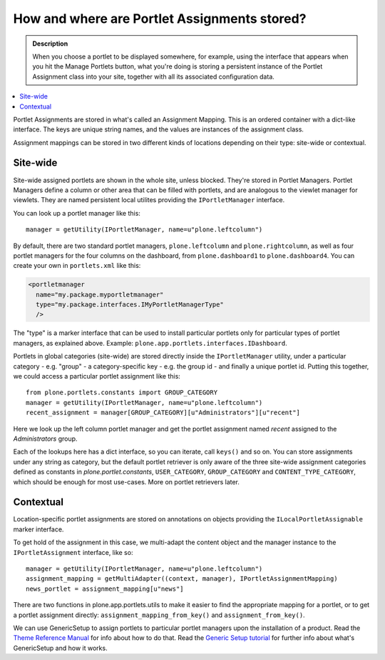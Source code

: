 =============================================
How and where are Portlet Assignments stored?
=============================================

.. admonition:: Description

        When you choose a portlet to be displayed somewhere,
        for example, using the interface that appears when
        you hit the Manage Portlets button, what you're doing
        is storing a persistent instance of the Portlet Assignment
        class into your site, together with all its associated
        configuration data.

.. contents :: :local:

Portlet Assignments are stored in what's called an Assignment
Mapping. This is an ordered container with a dict-like interface.
The keys are unique string names, and the values are instances of
the assignment class.

Assignment mappings can be stored in two different kinds of
locations depending on their type: site-wide or contextual.

Site-wide
---------

Site-wide assigned portlets are shown in the whole site, unless
blocked. They're stored in Portlet Managers. Portlet Managers
define a column or other area that can be filled with portlets, and
are analogous to the viewlet manager for viewlets. They are named
persistent local utilites providing the ``IPortletManager``
interface.

You can look up a portlet manager like this:

::

    manager = getUtility(IPortletManager, name=u"plone.leftcolumn")

By default, there are two standard portlet managers,
``plone.leftcolumn`` and ``plone.rightcolumn``, as well as four
portlet managers for the four columns on the dashboard, from
``plone.dashboard1`` to ``plone.dashboard4``. You can create your
own in ``portlets.xml`` like this:

.. code-block:: xml

    <portletmanager
      name="my.package.myportletmanager"
      type="my.package.interfaces.IMyPortletManagerType"
      />

The "type" is a marker interface that can be used to install
particular portlets only for particular types of portlet managers,
as explained above. Example:
``plone.app.portlets.interfaces.IDashboard``.

Portlets in global categories (site-wide) are stored directly
inside the ``IPortletManager`` utility, under a particular category
- e.g. "group" - a category-specific key - e.g. the group id - and
finally a unique portlet id. Putting this together, we could access
a particular portlet assignment like this:

::

    from plone.portlets.constants import GROUP_CATEGORY
    manager = getUtility(IPortletManager, name=u"plone.leftcolumn")
    recent_assignment = manager[GROUP_CATEGORY][u"Administrators"][u"recent"]

Here we look up the left column portlet manager and get the portlet
assignment named *recent* assigned to the *Administrators* group.

Each of the lookups here has a dict interface, so you can iterate,
call ``keys()`` and so on. You can store assignments under any
string as category, but the default portlet retriever is only aware
of the three site-wide assignment categories defined as constants
in *plone.portlet.constants*, ``USER_CATEGORY``, ``GROUP_CATEGORY``
and ``CONTENT_TYPE_CATEGORY``, which should be enough for most
use-cases. More on portlet retrievers later.

Contextual
----------

Location-specific portlet assignments are stored on annotations on
objects providing the ``ILocalPortletAssignable`` marker
interface.

To get hold of the assignment in this case, we multi-adapt the
content object and the manager instance to the
``IPortletAssignment`` interface, like so:

::

    manager = getUtility(IPortletManager, name=u"plone.leftcolumn")
    assignment_mapping = getMultiAdapter((context, manager), IPortletAssignmentMapping)
    news_portlet = assignment_mapping[u"news"]

There are two functions in plone.app.portlets.utils to make it
easier to find the appropriate mapping for a portlet, or to get a
portlet assignment directly: ``assignment_mapping_from_key()`` and
``assignment_from_key()``.

We can use GenericSetup to assign portlets to particular portlet
managers upon the installation of a product. Read the
`Theme Reference Manual`_ for info about how to do that. Read the
`Generic Setup tutorial`_ for further info about what's
GenericSetup and how it works.

.. _Theme Reference Manual: ../theme-reference/elements/portlet/move/
.. _Generic Setup tutorial: ../../../tutorial/genericsetup

